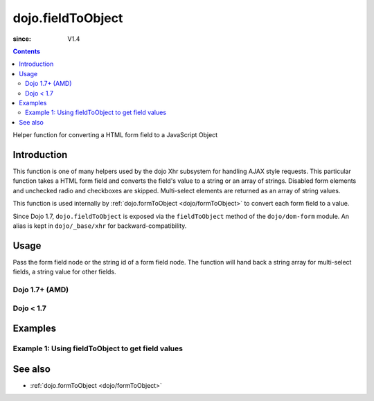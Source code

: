 .. _dojo/fieldToObject:

==================
dojo.fieldToObject
==================

:since: V1.4

.. contents ::
   :depth: 2

Helper function for converting a HTML form field to a JavaScript Object

Introduction
============

This function is one of many helpers used by the dojo Xhr subsystem for handling AJAX style requests.  This particular function takes a HTML form field and converts the field's value to a string or an array of strings. Disabled form elements and unchecked radio and checkboxes are skipped. Multi-select elements are returned as an array of string values.

This function is used internally by :ref:`dojo.formToObject <dojo/formToObject>` to convert each form field to a value.

Since Dojo 1.7, ``dojo.fieldToObject`` is exposed via the ``fieldToObject`` method of the ``dojo/dom-form`` module.  An alias is kept in ``dojo/_base/xhr`` for backward-compatibility.

Usage
=====

Pass the form field node or the string id of a form field node.  The function will hand back a string array for multi-select fields, a string value for other fields.

Dojo 1.7+ (AMD)
---------------

.. js ::
 
  require(["dojo/dom-form"], function(domForm){
    var firstInputValue = domForm.fieldToObject("firstInput");

    // Assuming a form of:
    // <form id="myform">
    //    <input id="firstInput" type="text" name="field1" value="value1">
    //    <input type="text" name="field2" value="value2">
    //    <input type="button" name="someButton" value="someValue">
    // </form>
    //
    // firstInputValue will be "value1"
  });


Dojo < 1.7
----------

.. js ::
 
  var firstInputValue = dojo.fieldToObject("firstInput");

  // Assuming a form of:
  // <form id="myform">
  //    <input id="firstInput" type="text" name="field1" value="value1">
  //    <input type="text" name="field2" value="value2">
  //    <input type="button" name="someButton" value="someValue">
  // </form>
  //
  // firstInputValue will be "value1"

Examples
========

Example 1: Using fieldToObject to get field values
-------------------------------------------------------------------

.. code-example ::
  
  .. js ::

      function convertFields(){
        dojo.connect(dojo.byId("convertFields"), "onclick", function(){
           var shape = dojo.fieldToObject("shape");
           var colors = dojo.fieldToObject(dojo.byId("myform").color);

           // Attach it into the dom as pretty-printed text.
           dojo.byId("output").innerHTML = "Shape is: " + shape + ", Colors is an array: " + colors;
        });
      }
      dojo.ready(convertFields);

  .. html ::

    <button id="convertFields">Click to convert the form to an object</button><br><br>
    <b>The FORM</b><br><br>
    <form id="myform">
       <input id="shape" type="text" name="shape" value="round">
       <select name="color" multiple>
          <option selected value="red">Red</option>
          <option value="blue">Blue</option>
          <option selected value="green">Green</option>
       </select>
    </form>
    <br><br>
    <b>The form as an object:</b>
    <pre id="output"></pre>


See also
========

* :ref:`dojo.formToObject <dojo/formToObject>`
